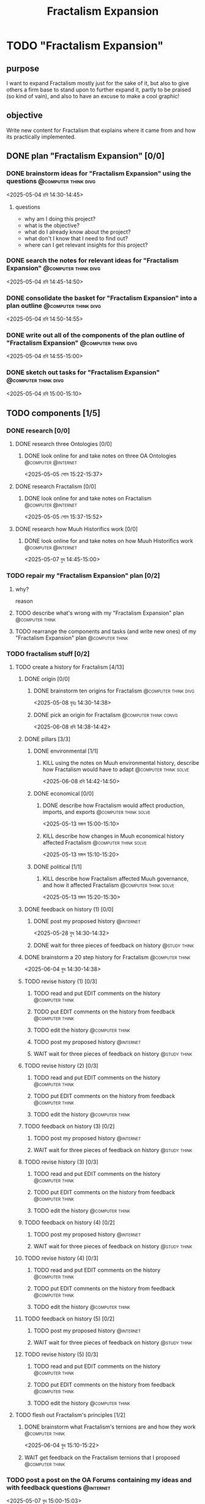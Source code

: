 #+title: Fractalism Expansion
#+FILETAGS: :work:
* TODO "Fractalism Expansion"
:PROPERTIES:
:ORDERED:  t
:END:
** purpose
I want to expand Fractalism mostly just for the sake of it, but also to give others a firm base to stand upon to further expand it, partly to be praised (so kind of vain), and also to have an excuse to make a cool graphic!
** objective
Write new content for Fractalism that explains where it came from and how its practically implemented.
** DONE plan "Fractalism Expansion" [0/0]
:PROPERTIES:
:ORDERED:  t
:END:
:LOGBOOK:
- State "DONE"       from "TODO"       [2025-05-04 রবি 15:03]
:END:
*** DONE brainstorm ideas for "Fractalism Expansion" using the questions :@computer:think:divg:
:PROPERTIES:
:EFFORT:   15min
:END:
:LOGBOOK:
- State "DONE"       from "TODO"       [2025-05-04 রবি 14:44]
CLOCK: [2025-05-04 রবি 14:36]--[2025-05-04 রবি 14:44] =>  0:08
:END:
<2025-05-04 রবি 14:30-14:45>
**** questions
- why am I doing this project?
- what is the objective?
- what do I already know about the project?
- what don't I know that I need to find out?
- where can I get relevant insights for this project?
*** DONE search the notes for relevant ideas for "Fractalism Expansion" :@computer:think:divg:
:PROPERTIES:
:EFFORT:   5min
:END:
:LOGBOOK:
- State "DONE"       from "TODO"       [2025-05-04 রবি 14:46]
CLOCK: [2025-05-04 রবি 14:45]--[2025-05-04 রবি 14:46] =>  0:01
:END:
<2025-05-04 রবি 14:45-14:50>
*** DONE consolidate the basket for "Fractalism Expansion" into a plan outline :@computer:think:divg:
:PROPERTIES:
:EFFORT:   5min
:END:
:LOGBOOK:
- State "DONE"       from "TODO"       [2025-05-04 রবি 14:50]
CLOCK: [2025-05-04 রবি 14:47]--[2025-05-04 রবি 14:50] =>  0:03
:END:
<2025-05-04 রবি 14:50-14:55>
*** DONE write out all of the components of the plan outline of "Fractalism Expansion" :@computer:think:divg:
:PROPERTIES:
:EFFORT:   5min
:END:
:LOGBOOK:
- State "DONE"       from "TODO"       [2025-05-04 রবি 14:54]
CLOCK: [2025-05-04 রবি 14:50]--[2025-05-04 রবি 14:54] =>  0:04
:END:
<2025-05-04 রবি 14:55-15:00>
*** DONE sketch out tasks for "Fractalism Expansion" :@computer:think:divg:
:PROPERTIES:
:EFFORT:   5min
:END:
:LOGBOOK:
- State "DONE"       from "TODO"       [2025-05-04 রবি 15:03]
CLOCK: [2025-05-04 রবি 14:56]--[2025-05-04 রবি 15:03] =>  0:07
:END:
<2025-05-04 রবি 15:00-15:10>
** TODO components [1/5]
:PROPERTIES:
:ORDERED:  t
:END:
*** DONE research [0/0]
:LOGBOOK:
- State "DONE"       from "TODO"       [2025-05-07 বুধ 14:54]
:END:
**** DONE research three Ontologies [0/0]
:LOGBOOK:
- State "DONE"       from "TODO"       [2025-05-05 সোম 15:31]
:END:
***** DONE look online for and take notes on three OA Ontologies :@computer:@internet:
:PROPERTIES:
:EFFORT:   15min
:END:
:LOGBOOK:
- State "DONE"       from "TODO"       [2025-05-05 সোম 15:20]
CLOCK: [2025-05-05 সোম 15:06]--[2025-05-05 সোম 15:20] =>  0:14
:END:
<2025-05-05 সোম 15:22-15:37>
**** DONE research Fractalism [0/0]
:LOGBOOK:
- State "DONE"       from "TODO"       [2025-05-05 সোম 15:31]
:END:
***** DONE look online for and take notes on Fractalism :@computer:@internet:
:PROPERTIES:
:EFFORT:   15min
:END:
:LOGBOOK:
- State "DONE"       from "TODO"       [2025-05-05 সোম 15:31]
CLOCK: [2025-05-05 সোম 15:21]--[2025-05-05 সোম 15:31] =>  0:10
:END:
<2025-05-05 সোম 15:37-15:52>
**** DONE research how Muuh Historifics work [0/0]
:LOGBOOK:
- State "DONE"       from "TODO"       [2025-05-07 বুধ 14:53]
:END:
***** DONE look online for and take notes on how Muuh Historifics work :@computer:@internet:
:PROPERTIES:
:EFFORT:   15min
:END:
:LOGBOOK:
- State "DONE"       from "TODO"       [2025-05-07 বুধ 14:53]
CLOCK: [2025-05-07 বুধ 14:45]--[2025-05-07 বুধ 14:53] =>  0:08
:END:
<2025-05-07 বুধ 14:45-15:00>
*** TODO repair my "Fractalism Expansion" plan [0/2]
:PROPERTIES:
:ORDERED:  t
:END:
**** why?
reason
**** TODO describe what's wrong with my "Fractalism Expansion" plan :@computer:think:
:PROPERTIES:
:EFFORT:   10min
:END:
**** TODO rearrange the components and tasks (and write new ones) of my "Fractalism Expansion" plan :@computer:think:
:PROPERTIES:
:EFFORT:   10min
:END:
*** TODO fractalism stuff [0/2]
**** TODO create a history for Fractalism [4/13]
:PROPERTIES:
:ORDERED:  t
:END:
***** DONE origin [0/0]
:PROPERTIES:
:ORDERED:  t
:END:
:LOGBOOK:
- State "DONE"       from "TODO"       [2025-05-08 বৃহঃ 14:38]
:END:
****** DONE brainstorm ten origins for Fractalism :@computer:think:divg:
:PROPERTIES:
:EFFORT:   10min
:END:
:LOGBOOK:
- State "DONE"       from "TODO"       [2025-05-08 বৃহঃ 14:35]
CLOCK: [2025-05-08 বৃহঃ 14:27]--[2025-05-08 বৃহঃ 14:35] =>  0:08
:END:
<2025-05-08 বৃহঃ 14:30-14:38>
****** DONE pick an origin for Fractalism :@computer:think:convg:
:PROPERTIES:
:EFFORT:   5min
:END:
:LOGBOOK:
- State "DONE"       from "TODO"       [2025-05-08 বৃহঃ 14:37]
CLOCK: [2025-05-08 বৃহঃ 14:35]--[2025-05-08 বৃহঃ 14:37] =>  0:02
:END:
<2025-06-08 রবি 14:38-14:42>
***** DONE pillars [3/3]
:LOGBOOK:
- State "DONE"       from "TODO"       [2025-05-13 মঙ্গল 15:03]
:END:
****** DONE environmental [1/1]
:PROPERTIES:
:ORDERED:  t
:END:
:LOGBOOK:
- State "DONE"       from "TODO"       [2025-05-08 বৃহঃ 15:23]
:END:
******* KILL using the notes on Muuh environmental history, describe how Fractalism would have to adapt :@computer:think:solve:
:PROPERTIES:
:EFFORT:   10min
:END:
:LOGBOOK:
- State "KILL"       from "TODO"       [2025-05-08 বৃহঃ 14:38]
:END:
<2025-06-08 রবি 14:42-14:50>
****** DONE economical [0/0]
:LOGBOOK:
- State "DONE"       from "TODO"       [2025-05-13 মঙ্গল 15:02]
:END:
******* DONE describe how Fractalism would affect production, imports, and exports :@computer:think:solve:
:PROPERTIES:
:EFFORT:   10min
:END:
:LOGBOOK:
- State "DONE"       from "TODO"       [2025-05-13 মঙ্গল 15:02]
CLOCK: [2025-05-13 মঙ্গল 14:59]--[2025-05-13 মঙ্গল 15:02] =>  0:03
:END:
<2025-05-13 মঙ্গল 15:00-15:10>
******* KILL describe how changes in Muuh economical history affected Fractalism :@computer:think:solve:
:PROPERTIES:
:EFFORT:   10min
:END:
:LOGBOOK:
- State "KILL"       from "TODO"       [2025-05-13 মঙ্গল 15:02]
:END:
<2025-05-13 মঙ্গল 15:10-15:20>
****** DONE political [1/1]
:LOGBOOK:
- State "DONE"       from "TODO"       [2025-05-13 মঙ্গল 15:03]
:END:
******* KILL describe how Fractalism affected Muuh governance, and how it affected Fractalism :@computer:think:solve:
:PROPERTIES:
:EFFORT:   10min
:END:
:LOGBOOK:
- State "KILL"       from "TODO"       [2025-05-13 মঙ্গল 15:03]
CLOCK: [2025-05-13 মঙ্গল 15:02]--[2025-05-13 মঙ্গল 15:03] =>  0:01
:END:
<2025-05-13 মঙ্গল 15:20-15:30>
***** DONE feedback on history (1) [0/0]
:PROPERTIES:
:ORDERED:  t
:END:
:LOGBOOK:
- State "DONE"       from "TODO"       [2025-06-01 রবি 18:01]
:END:
****** DONE post my proposed history :@internet:
:PROPERTIES:
:EFFORT:   2min
:END:
:LOGBOOK:
- State "DONE"       from "TODO"       [2025-05-28 বুধ 14:33]
CLOCK: [2025-05-28 বুধ 14:30]--[2025-05-28 বুধ 14:33] =>  0:03
- State "DONE"       from "TODO"       [2025-05-13 মঙ্গল 15:22]
CLOCK: [2025-05-13 মঙ্গল 15:16]--[2025-05-13 মঙ্গল 15:22] =>  0:06
:END:
<2025-05-28 বুধ 14:30-14:32>
****** DONE wait for three pieces of feedback on history :@study:think:
:LOGBOOK:
- State "DONE"       from "WAIT"       [2025-06-01 রবি 18:01]
:END:
***** DONE brainstorm a 20 step history for Fractalism :@computer:think:
:PROPERTIES:
:EFFORT:   10min
:END:
:LOGBOOK:
- State "DONE"       from "TODO"       [2025-06-04 বুধ 14:38]
CLOCK: [2025-06-04 বুধ 14:29]--[2025-06-04 বুধ 14:38] =>  0:09
:END:
<2025-06-04 বুধ 14:30-14:38>
***** TODO revise history (1) [0/3]
:PROPERTIES:
:ORDERED:  t
:END:
****** TODO read and put EDIT comments on the history :@computer:think:
:PROPERTIES:
:EFFORT:   10min
:END:
****** TODO put EDIT comments on the history from feedback :@computer:think:
:PROPERTIES:
:EFFORT:   10min
:END:
****** TODO edit the history :@computer:think:
:PROPERTIES:
:EFFORT:   10min
***** TODO feedback on history (2) [0/2]
:PROPERTIES:
:ORDERED:  t
:END:
****** TODO post my proposed history :@internet:
:PROPERTIES:
:EFFORT:   2min
:END:
****** WAIT wait for three pieces of feedback on history :@study:think:
***** TODO revise history (2) [0/3]
:PROPERTIES:
:ORDERED:  t
:END:
****** TODO read and put EDIT comments on the history :@computer:think:
:PROPERTIES:
:EFFORT:   10min
:END:
****** TODO put EDIT comments on the history from feedback :@computer:think:
:PROPERTIES:
:EFFORT:   10min
:END:
****** TODO edit the history :@computer:think:
:PROPERTIES:
:EFFORT:   10min
:END:
***** TODO feedback on history (3) [0/2]
:PROPERTIES:
:ORDERED:  t
:END:
****** TODO post my proposed history :@internet:
:PROPERTIES:
:EFFORT:   2min
:END:
****** WAIT wait for three pieces of feedback on history :@study:think:
***** TODO revise history (3) [0/3]
:PROPERTIES:
:ORDERED:  t
:END:
****** TODO read and put EDIT comments on the history :@computer:think:
:PROPERTIES:
:EFFORT:   10min
:END:
****** TODO put EDIT comments on the history from feedback :@computer:think:
:PROPERTIES:
:EFFORT:   10min
:END:
****** TODO edit the history :@computer:think:
:PROPERTIES:
:EFFORT:   10min
:END:
***** TODO feedback on history (4) [0/2]
:PROPERTIES:
:ORDERED:  t
:END:
****** TODO post my proposed history :@internet:
:PROPERTIES:
:EFFORT:   2min
:END:
****** WAIT wait for three pieces of feedback on history :@study:think:
***** TODO revise history (4) [0/3]
:PROPERTIES:
:ORDERED:  t
:END:
****** TODO read and put EDIT comments on the history :@computer:think:
:PROPERTIES:
:EFFORT:   10min
:END:
****** TODO put EDIT comments on the history from feedback :@computer:think:
:PROPERTIES:
:EFFORT:   10min
:END:
****** TODO edit the history :@computer:think:
:PROPERTIES:
:EFFORT:   10min
:END:
***** TODO feedback on history (5) [0/2]
:PROPERTIES:
:ORDERED:  t
:END:
****** TODO post my proposed history :@internet:
:PROPERTIES:
:EFFORT:   2min
:END:
****** WAIT wait for three pieces of feedback on history :@study:think:
***** TODO revise history (5) [0/3]
:PROPERTIES:
:ORDERED:  t
:END:
****** TODO read and put EDIT comments on the history :@computer:think:
:PROPERTIES:
:EFFORT:   10min
:END:
****** TODO put EDIT comments on the history from feedback :@computer:think:
:PROPERTIES:
:EFFORT:   10min
:END:
****** TODO edit the history :@computer:think:
:PROPERTIES:
:EFFORT:   10min
:END:
**** TODO flesh out Fractalism's principles [1/2]
:PROPERTIES:
:ORDERED:  t
:END:
***** DONE brainstorm what Fractalism's ternions are and how they work :@computer:think:
:PROPERTIES:
:EFFORT:   15min
:END:
:LOGBOOK:
- State "DONE"       from "TODO"       [2025-06-04 বুধ 14:48]
CLOCK: [2025-06-04 বুধ 14:39]--[2025-06-04 বুধ 14:48] =>  0:09
:END:
<2025-06-04 বুধ 15:10-15:22>
***** WAIT get feedback on the Fractalism ternions that I proposed :@computer:think:
:PROPERTIES:
:EFFORT:   2min
:END:
:LOGBOOK:
- State "WAIT"       from "TODO"       [2025-06-04 বুধ 14:57]
CLOCK: [2025-06-04 বুধ 14:49]--[2025-06-04 বুধ 14:57] =>  0:08
:END:
*** TODO post a post on the OA Forums containing my ideas and with feedback questions :@internet:
:PROPERTIES:
:EFFORT:   3min
:END:
<2025-05-07 বুধ 15:00-15:03>
*** WAIT wait for three comments on the thread
:LOGBOOK:
- State "WAIT"       from              [2025-05-04 রবি 14:52]
:END:
*** TODO make a nice little image for Fractalism [0/3]
:PROPERTIES:
:ORDERED:  t
:END:
**** TODO draw an outline of the Fractalism logo :@computer:think:
:PROPERTIES:
:EFFORT:   5min
:END:
**** TODO fill the Fractalism logo with color :@computer:think:
:PROPERTIES:
:EFFORT:   5min
:END:
**** TODO engrave the Fractalism logo with texture :@computer:think:
:PROPERTIES:
:EFFORT:   5min
:END:
** TODO finish "Fractalism Expansion" [/]
:PROPERTIES:
:ORDERED:  t
:END:
*** TODO write a report of how well the project went :@computer:think:divg:
:PROPERTIES:
:EFFORT:   10min
:END:
